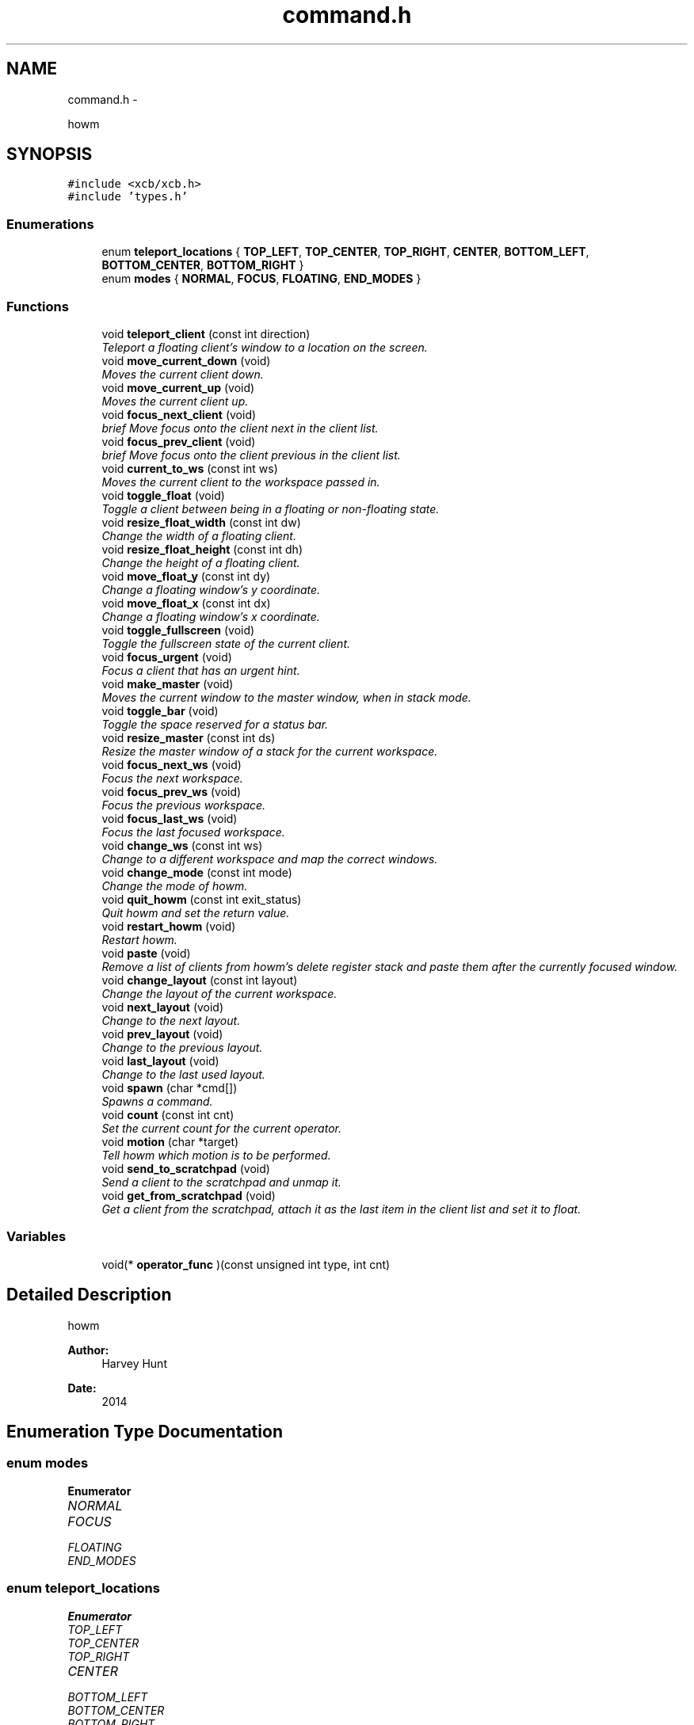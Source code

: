 .TH "command.h" 3 "Sun Nov 30 2014" "howm" \" -*- nroff -*-
.ad l
.nh
.SH NAME
command.h \- 
.PP
howm  

.SH SYNOPSIS
.br
.PP
\fC#include <xcb/xcb\&.h>\fP
.br
\fC#include 'types\&.h'\fP
.br

.SS "Enumerations"

.in +1c
.ti -1c
.RI "enum \fBteleport_locations\fP { \fBTOP_LEFT\fP, \fBTOP_CENTER\fP, \fBTOP_RIGHT\fP, \fBCENTER\fP, \fBBOTTOM_LEFT\fP, \fBBOTTOM_CENTER\fP, \fBBOTTOM_RIGHT\fP }"
.br
.ti -1c
.RI "enum \fBmodes\fP { \fBNORMAL\fP, \fBFOCUS\fP, \fBFLOATING\fP, \fBEND_MODES\fP }"
.br
.in -1c
.SS "Functions"

.in +1c
.ti -1c
.RI "void \fBteleport_client\fP (const int direction)"
.br
.RI "\fITeleport a floating client's window to a location on the screen\&. \fP"
.ti -1c
.RI "void \fBmove_current_down\fP (void)"
.br
.RI "\fIMoves the current client down\&. \fP"
.ti -1c
.RI "void \fBmove_current_up\fP (void)"
.br
.RI "\fIMoves the current client up\&. \fP"
.ti -1c
.RI "void \fBfocus_next_client\fP (void)"
.br
.RI "\fIbrief Move focus onto the client next in the client list\&. \fP"
.ti -1c
.RI "void \fBfocus_prev_client\fP (void)"
.br
.RI "\fIbrief Move focus onto the client previous in the client list\&. \fP"
.ti -1c
.RI "void \fBcurrent_to_ws\fP (const int ws)"
.br
.RI "\fIMoves the current client to the workspace passed in\&. \fP"
.ti -1c
.RI "void \fBtoggle_float\fP (void)"
.br
.RI "\fIToggle a client between being in a floating or non-floating state\&. \fP"
.ti -1c
.RI "void \fBresize_float_width\fP (const int dw)"
.br
.RI "\fIChange the width of a floating client\&. \fP"
.ti -1c
.RI "void \fBresize_float_height\fP (const int dh)"
.br
.RI "\fIChange the height of a floating client\&. \fP"
.ti -1c
.RI "void \fBmove_float_y\fP (const int dy)"
.br
.RI "\fIChange a floating window's y coordinate\&. \fP"
.ti -1c
.RI "void \fBmove_float_x\fP (const int dx)"
.br
.RI "\fIChange a floating window's x coordinate\&. \fP"
.ti -1c
.RI "void \fBtoggle_fullscreen\fP (void)"
.br
.RI "\fIToggle the fullscreen state of the current client\&. \fP"
.ti -1c
.RI "void \fBfocus_urgent\fP (void)"
.br
.RI "\fIFocus a client that has an urgent hint\&. \fP"
.ti -1c
.RI "void \fBmake_master\fP (void)"
.br
.RI "\fIMoves the current window to the master window, when in stack mode\&. \fP"
.ti -1c
.RI "void \fBtoggle_bar\fP (void)"
.br
.RI "\fIToggle the space reserved for a status bar\&. \fP"
.ti -1c
.RI "void \fBresize_master\fP (const int ds)"
.br
.RI "\fIResize the master window of a stack for the current workspace\&. \fP"
.ti -1c
.RI "void \fBfocus_next_ws\fP (void)"
.br
.RI "\fIFocus the next workspace\&. \fP"
.ti -1c
.RI "void \fBfocus_prev_ws\fP (void)"
.br
.RI "\fIFocus the previous workspace\&. \fP"
.ti -1c
.RI "void \fBfocus_last_ws\fP (void)"
.br
.RI "\fIFocus the last focused workspace\&. \fP"
.ti -1c
.RI "void \fBchange_ws\fP (const int ws)"
.br
.RI "\fIChange to a different workspace and map the correct windows\&. \fP"
.ti -1c
.RI "void \fBchange_mode\fP (const int mode)"
.br
.RI "\fIChange the mode of howm\&. \fP"
.ti -1c
.RI "void \fBquit_howm\fP (const int exit_status)"
.br
.RI "\fIQuit howm and set the return value\&. \fP"
.ti -1c
.RI "void \fBrestart_howm\fP (void)"
.br
.RI "\fIRestart howm\&. \fP"
.ti -1c
.RI "void \fBpaste\fP (void)"
.br
.RI "\fIRemove a list of clients from howm's delete register stack and paste them after the currently focused window\&. \fP"
.ti -1c
.RI "void \fBchange_layout\fP (const int layout)"
.br
.RI "\fIChange the layout of the current workspace\&. \fP"
.ti -1c
.RI "void \fBnext_layout\fP (void)"
.br
.RI "\fIChange to the next layout\&. \fP"
.ti -1c
.RI "void \fBprev_layout\fP (void)"
.br
.RI "\fIChange to the previous layout\&. \fP"
.ti -1c
.RI "void \fBlast_layout\fP (void)"
.br
.RI "\fIChange to the last used layout\&. \fP"
.ti -1c
.RI "void \fBspawn\fP (char *cmd[])"
.br
.RI "\fISpawns a command\&. \fP"
.ti -1c
.RI "void \fBcount\fP (const int cnt)"
.br
.RI "\fISet the current count for the current operator\&. \fP"
.ti -1c
.RI "void \fBmotion\fP (char *target)"
.br
.RI "\fITell howm which motion is to be performed\&. \fP"
.ti -1c
.RI "void \fBsend_to_scratchpad\fP (void)"
.br
.RI "\fISend a client to the scratchpad and unmap it\&. \fP"
.ti -1c
.RI "void \fBget_from_scratchpad\fP (void)"
.br
.RI "\fIGet a client from the scratchpad, attach it as the last item in the client list and set it to float\&. \fP"
.in -1c
.SS "Variables"

.in +1c
.ti -1c
.RI "void(* \fBoperator_func\fP )(const unsigned int type, int cnt)"
.br
.in -1c
.SH "Detailed Description"
.PP 
howm 


.PP
\fBAuthor:\fP
.RS 4
Harvey Hunt
.RE
.PP
\fBDate:\fP
.RS 4
2014 
.RE
.PP

.SH "Enumeration Type Documentation"
.PP 
.SS "enum \fBmodes\fP"

.PP
\fBEnumerator\fP
.in +1c
.TP
\fB\fINORMAL \fP\fP
.TP
\fB\fIFOCUS \fP\fP
.TP
\fB\fIFLOATING \fP\fP
.TP
\fB\fIEND_MODES \fP\fP
.SS "enum \fBteleport_locations\fP"

.PP
\fBEnumerator\fP
.in +1c
.TP
\fB\fITOP_LEFT \fP\fP
.TP
\fB\fITOP_CENTER \fP\fP
.TP
\fB\fITOP_RIGHT \fP\fP
.TP
\fB\fICENTER \fP\fP
.TP
\fB\fIBOTTOM_LEFT \fP\fP
.TP
\fB\fIBOTTOM_CENTER \fP\fP
.TP
\fB\fIBOTTOM_RIGHT \fP\fP
.SH "Function Documentation"
.PP 
.SS "void change_layout (const intlayout)"

.PP
Change the layout of the current workspace\&. 
.PP
\fBParameters:\fP
.RS 4
\fIlayout\fP Represents the layout that should be used\&. 
.RE
.PP

.SS "void change_mode (const intmode)"

.PP
Change the mode of howm\&. Modes should be thought of in the same way as they are in vi\&. Different modes mean keypresses cause different actions\&.
.PP
\fBParameters:\fP
.RS 4
\fImode\fP The mode to be selected\&. 
.RE
.PP

.SS "void change_ws (const intws)"

.PP
Change to a different workspace and map the correct windows\&. 
.PP
\fBParameters:\fP
.RS 4
\fIws\fP Indicates which workspace howm should change to\&. 
.RE
.PP

.SS "void count (const intcnt)"

.PP
Set the current count for the current operator\&. 
.PP
\fBParameters:\fP
.RS 4
\fIcnt\fP The amount of motions the operator should affect\&. 
.RE
.PP

.SS "void current_to_ws (const intws)"

.PP
Moves the current client to the workspace passed in\&. 
.PP
\fBParameters:\fP
.RS 4
\fIws\fP The target workspace\&. 
.RE
.PP

.SS "void focus_last_ws (void)"

.PP
Focus the last focused workspace\&. 
.SS "void focus_next_client (void)"

.PP
brief Move focus onto the client next in the client list\&. 
.SS "void focus_next_ws (void)"

.PP
Focus the next workspace\&. 
.SS "void focus_prev_client (void)"

.PP
brief Move focus onto the client previous in the client list\&. 
.SS "void focus_prev_ws (void)"

.PP
Focus the previous workspace\&. 
.SS "void focus_urgent (void)"

.PP
Focus a client that has an urgent hint\&. 
.SS "void get_from_scratchpad (void)"

.PP
Get a client from the scratchpad, attach it as the last item in the client list and set it to float\&. TODO: Move this into \fBcommand\&.c\fP 
.SS "void last_layout (void)"

.PP
Change to the last used layout\&. 
.SS "void make_master (void)"

.PP
Moves the current window to the master window, when in stack mode\&. 
.SS "void motion (char *target)"

.PP
Tell howm which motion is to be performed\&. This allows keybinding using an external program to still use operators\&.
.PP
\fBParameters:\fP
.RS 4
\fItarget\fP A single char representing the motion that the operator should be applied to\&. 
.RE
.PP

.SS "void move_current_down (void)"

.PP
Moves the current client down\&. 
.SS "void move_current_up (void)"

.PP
Moves the current client up\&. 
.SS "void move_float_x (const intdx)"

.PP
Change a floating window's x coordinate\&. Negative values will move the window to the left\&. The inverse is true for positive values\&.
.PP
\fBParameters:\fP
.RS 4
\fIdx\fP The amount of pixels that the window should be moved\&. 
.RE
.PP

.SS "void move_float_y (const intdy)"

.PP
Change a floating window's y coordinate\&. Negative values will move the window up\&. The inverse is true for positive values\&.
.PP
\fBParameters:\fP
.RS 4
\fIdy\fP The amount of pixels that the window should be moved\&. 
.RE
.PP

.SS "void next_layout (void)"

.PP
Change to the next layout\&. 
.SS "void paste (void)"

.PP
Remove a list of clients from howm's delete register stack and paste them after the currently focused window\&. 
.SS "void prev_layout (void)"

.PP
Change to the previous layout\&. 
.SS "void quit_howm (const intexit_status)"

.PP
Quit howm and set the return value\&. 
.PP
\fBParameters:\fP
.RS 4
\fIexit_status\fP The return value that howm will send\&. 
.RE
.PP

.SS "void resize_float_height (const intdh)"

.PP
Change the height of a floating client\&. Negative values will shift the bottom edge of the window to the top\&. The inverse is true for positive values\&.
.PP
\fBParameters:\fP
.RS 4
\fIdh\fP The amount of pixels that the window's size should be changed by\&. 
.RE
.PP

.SS "void resize_float_width (const intdw)"

.PP
Change the width of a floating client\&. Negative values will shift the right edge of the window to the left\&. The inverse is true for positive values\&.
.PP
\fBParameters:\fP
.RS 4
\fIdw\fP The amount of pixels that the window's size should be changed by\&. 
.RE
.PP

.SS "void resize_master (const intds)"

.PP
Resize the master window of a stack for the current workspace\&. 
.PP
\fBParameters:\fP
.RS 4
\fIds\fP The amount to resize the master window by\&. Treated as a percentage\&. e\&.g\&. ds = 5 will increase the master window's size by 5% of it maximum\&. 
.RE
.PP

.SS "void restart_howm (void)"

.PP
Restart howm\&. 
.SS "void send_to_scratchpad (void)"

.PP
Send a client to the scratchpad and unmap it\&. TODO: Move this into \fBcommand\&.c\fP 
.SS "void spawn (char *cmd[])"

.PP
Spawns a command\&. 
.SS "void teleport_client (const intdirection)"

.PP
Teleport a floating client's window to a location on the screen\&. 
.PP
\fBParameters:\fP
.RS 4
\fIdirection\fP Which location to teleport the window to\&. 
.RE
.PP

.SS "void toggle_bar (void)"

.PP
Toggle the space reserved for a status bar\&. 
.SS "void toggle_float (void)"

.PP
Toggle a client between being in a floating or non-floating state\&. 
.SS "void toggle_fullscreen (void)"

.PP
Toggle the fullscreen state of the current client\&. 
.SH "Variable Documentation"
.PP 
.SS "void(* operator_func)(const unsigned int type, int cnt)"

.SH "Author"
.PP 
Generated automatically by Doxygen for howm from the source code\&.
